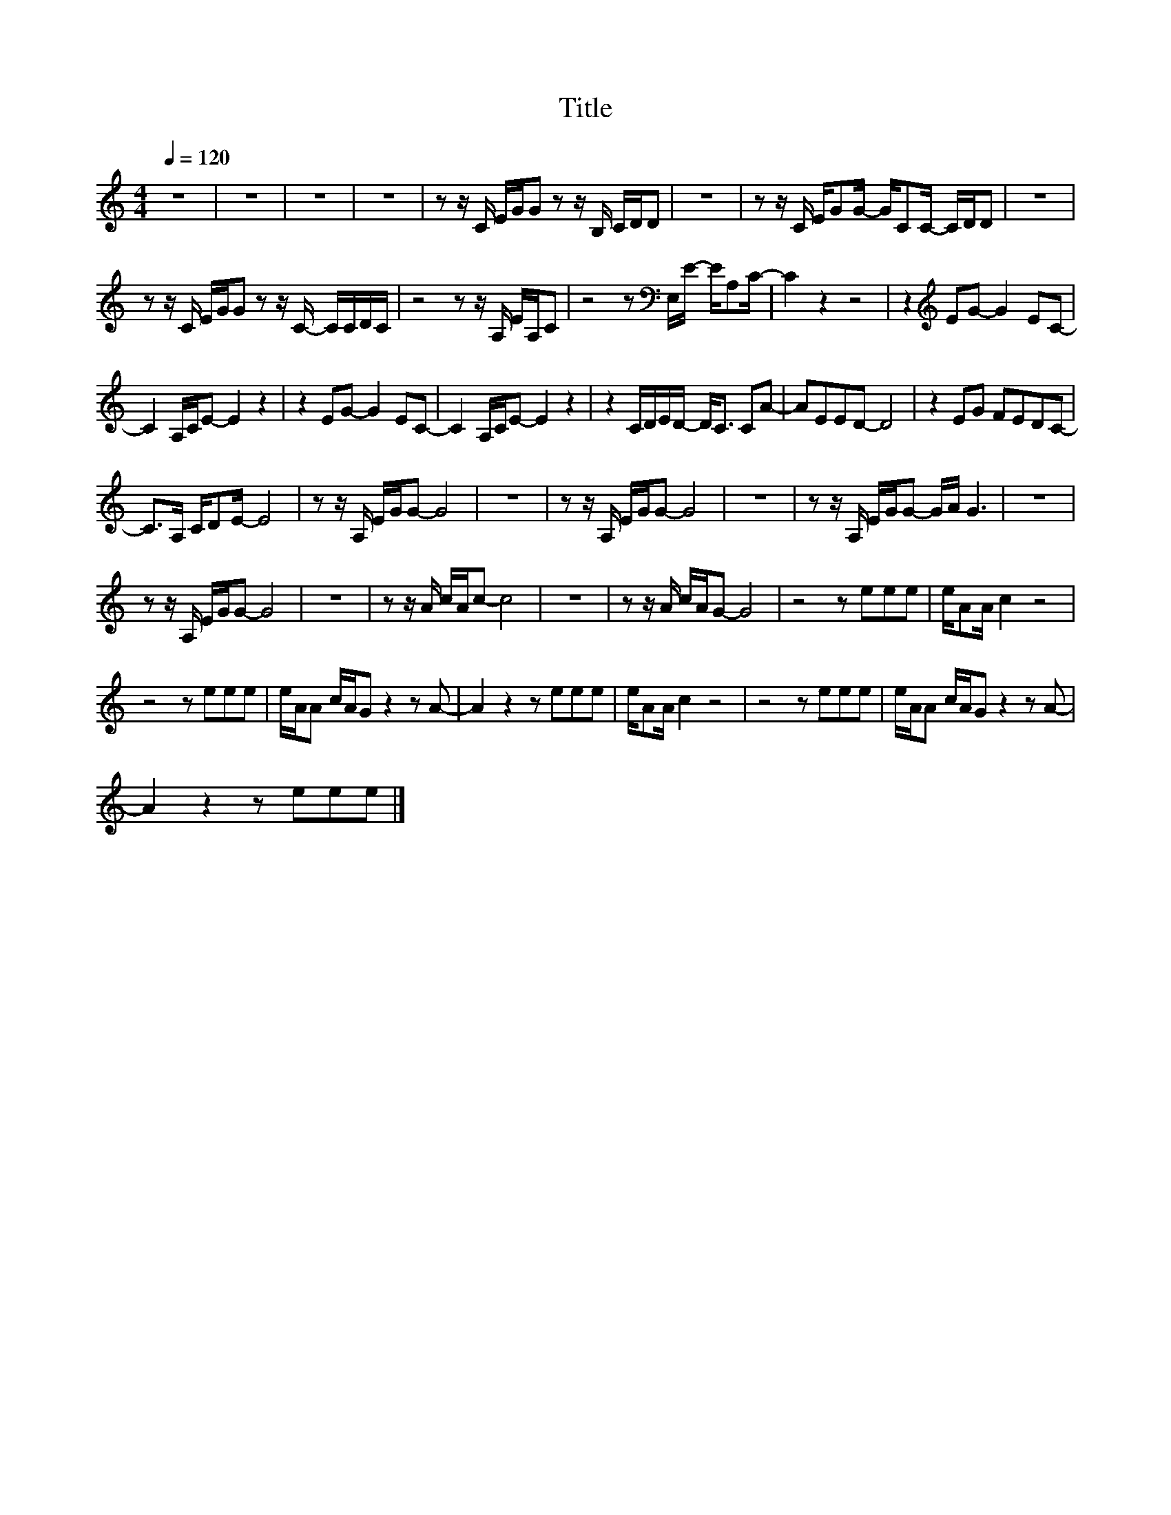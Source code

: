 X:17
T:Title
L:1/8
Q:1/4=120
M:4/4
I:linebreak $
K:C
V:1
 z8 | z8 | z8 | z8 | z z/ C/ E/G/G z z/ B,/ C/D/D | z8 | z z/ C/ E/GG/- G/CC/- C/D/D | z8 |$ %8
 z z/ C/ E/G/G z z/ C/- C/C/D/C/ | z4 z z/ A,/ E/A,/C | z4 z[K:bass] E,/E/- E/A,C/- | C2 z2 z4 | %12
 z2[K:treble] EG- G2 EC- |$ C2 A,/C/E- E2 z2 | z2 EG- G2 EC- | C2 A,/C/E- E2 z2 | %16
 z2 C/D/E/D/- D<C CA- | AEED- D4 | z2 EG FEDC- |$ C>A, C/DE/- E4 | z z/ A,/ E/G/G- G4 | z8 | %22
 z z/ A,/ E/G/G- G4 | z8 | z z/ A,/ E/G/G- G/A/ G3 | z8 |$ z z/ A,/ E/G/G- G4 | z8 | %28
 z z/ A/ c/A/c- c4 | z8 | z z/ A/ c/A/G- G4 | z4 z eee | e/AA/ c2 z4 |$ z4 z eee | %34
 e/A/A c/A/G z2 z A- | A2 z2 z eee | e/AA/ c2 z4 | z4 z eee | e/A/A c/A/G z2 z A- |$ A2 z2 z eee |] %40
